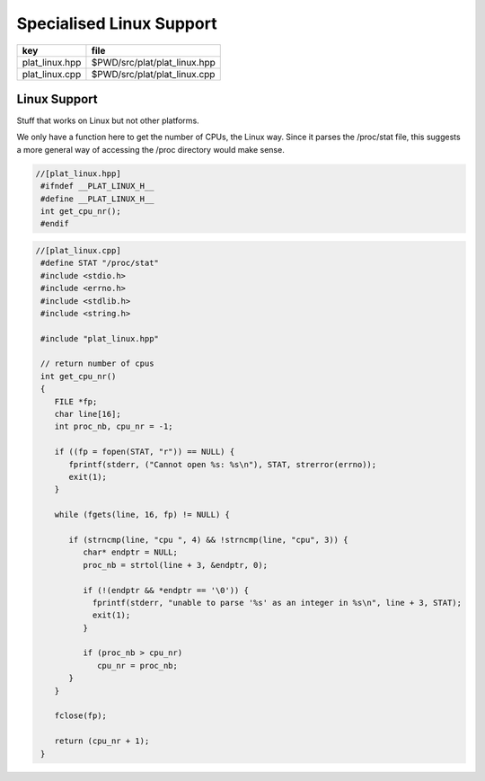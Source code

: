 
=========================
Specialised Linux Support
=========================

============== ============================
key            file                         
============== ============================
plat_linux.hpp $PWD/src/plat/plat_linux.hpp 
plat_linux.cpp $PWD/src/plat/plat_linux.cpp 
============== ============================


Linux Support
=============

Stuff that works on Linux but not other platforms.

We only have a function here to get the number
of CPUs, the Linux way. Since it parses the /proc/stat
file, this suggests a more general way of accessing
the /proc directory would make sense.


.. code-block:: cpp

  //[plat_linux.hpp]
   #ifndef __PLAT_LINUX_H__
   #define __PLAT_LINUX_H__
   int get_cpu_nr();
   #endif

.. code-block:: cpp

  //[plat_linux.cpp]
   #define STAT "/proc/stat"
   #include <stdio.h>
   #include <errno.h>
   #include <stdlib.h>
   #include <string.h>
   
   #include "plat_linux.hpp"
   
   // return number of cpus
   int get_cpu_nr()
   {
      FILE *fp;
      char line[16];
      int proc_nb, cpu_nr = -1;
   
      if ((fp = fopen(STAT, "r")) == NULL) {
         fprintf(stderr, ("Cannot open %s: %s\n"), STAT, strerror(errno));
         exit(1);
      }
   
      while (fgets(line, 16, fp) != NULL) {
   
         if (strncmp(line, "cpu ", 4) && !strncmp(line, "cpu", 3)) {
            char* endptr = NULL;
            proc_nb = strtol(line + 3, &endptr, 0);
   
            if (!(endptr && *endptr == '\0')) {
              fprintf(stderr, "unable to parse '%s' as an integer in %s\n", line + 3, STAT);
              exit(1);
            }
   
            if (proc_nb > cpu_nr)
               cpu_nr = proc_nb;
         }
      }
   
      fclose(fp);
   
      return (cpu_nr + 1);
   }

